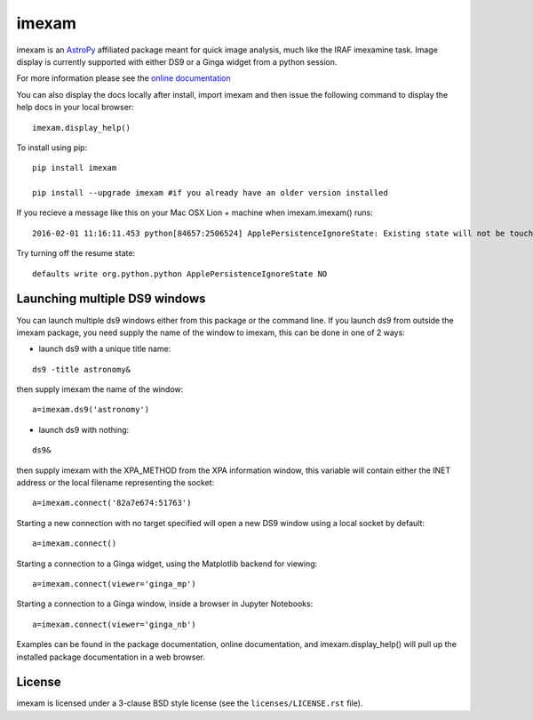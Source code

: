imexam
======

.. image:: https://travis-ci.org/spacetelescope/imexam.svg?branch=master
    :target: https://travis-ci.org/spacetelescope/imexam

.. image:: https://readthedocs.org/projects/imexam/badge/?version=latest
    :target: https://readthedocs.org/projects/imexam/?badge=latest
    :alt: Documentation Status
                
                
imexam is an `AstroPy`_ affiliated package  meant for quick image analysis, much like the IRAF imexamine task. 
Image display is currently supported with either DS9 or a Ginga widget from a python session.

For more information please see the `online documentation <http://imexam.readthedocs.org/en/latest/imexam/index.html>`_

You can also display the docs locally after install, import imexam and then issue the following command to display the help docs in your local browser: 

::

    imexam.display_help()

To install using pip:

::

    pip install imexam
    
    pip install --upgrade imexam #if you already have an older version installed
    
    
If you recieve a message like this on your Mac OSX Lion + machine when imexam.imexam() runs:

::

    2016-02-01 11:16:11.453 python[84657:2506524] ApplePersistenceIgnoreState: Existing state will not be touched. 
    

Try turning off the resume state:

::
    
    defaults write org.python.python ApplePersistenceIgnoreState NO
    


    
    
Launching multiple DS9 windows
------------------------------

You can launch multiple ds9 windows either from this package or the command line. 
If you launch ds9 from outside the imexam package, you need supply the name of the window to imexam, this can be done in one of 2 ways:

* launch ds9 with a unique title name:    

::
    
    ds9 -title astronomy&   

then supply imexam the name of the window:

::

    a=imexam.ds9('astronomy')

* launch ds9 with nothing:   

::
    
    ds9&  

then supply imexam with the XPA_METHOD from the XPA information window, this variable will
contain either the INET address or the local filename representing the socket: 

::

    a=imexam.connect('82a7e674:51763')


Starting a new connection with no target specified will open a new DS9 window using a local socket by default:

::

    a=imexam.connect()


Starting a connection to a Ginga widget, using the Matplotlib backend for viewing:

::

    a=imexam.connect(viewer='ginga_mp')

Starting a connection to a Ginga window, inside a browser in Jupyter Notebooks:

::

    a=imexam.connect(viewer='ginga_nb')


Examples can be found in the package documentation, online documentation, and imexam.display_help() will pull up the installed package documentation in a web browser.


License
-------

imexam is licensed under a 3-clause BSD style license (see the
``licenses/LICENSE.rst`` file).

.. _AstroPy: http://www.astropy.org/
